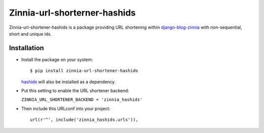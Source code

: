 =============================
Zinnia-url-shorterner-hashids
=============================

Zinnia-url-shortener-hashids is a package providing URL shortening within
`django-blog-zinnia`_ with non-sequential, short and unique ids.

Installation
============

* Install the package on your system: ::

  $ pip install zinnia-url-shortener-hashids

  `hashids`_ will also be installed as a dependency.

* Put this setting to enable the URL shortener backend:

  ``ZINNIA_URL_SHORTENER_BACKEND = 'zinnia_hashids'``

* Then include this URLconf into your project: ::

    url(r'^', include('zinnia_hashids.urls')),

.. _django-blog-zinnia: http://django-blog-zinnia.com
.. _hashids: https://github.com/davidaurelio/hashids-python


